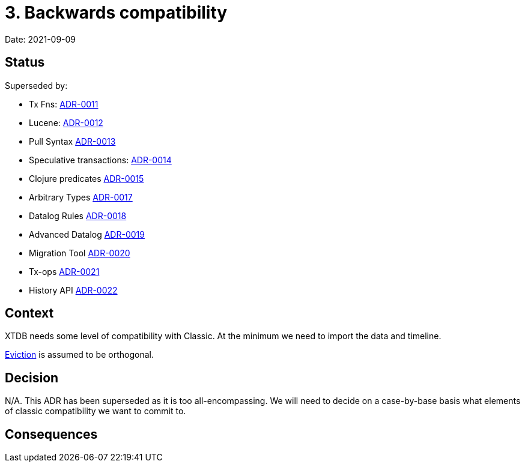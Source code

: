 = 3. Backwards compatibility

Date: 2021-09-09

== Status

Superseded by:

* Tx Fns: link:0011-classic-tx-fns.adoc[ADR-0011]
* Lucene: link:0012-classic-lucene.adoc[ADR-0012]
* Pull Syntax link:0013-classic-pull.adoc[ADR-0013]
* Speculative transactions: link:0014-classic-speculative-txes.adoc[ADR-0014]
* Clojure predicates link:0015-classic-clojure-predicates.adoc[ADR-0015]
* Arbitrary Types link:0017-classic-arbitrary-types.adoc[ADR-0017]
* Datalog Rules link:0018-classic-datalog-rules.adoc[ADR-0018]
* Advanced Datalog link:0019-classic-advanced-datalog.adoc[ADR-0019]
* Migration Tool link:0020-classic-migration-tool.adoc[ADR-0020]
* Tx-ops link:0021-classic-tx-fns.adoc[ADR-0021]
* History API link:0022-classic-history-api.adoc[ADR-0022]

== Context

XTDB needs some level of compatibility with Classic.
At the minimum we need to import the data and timeline.

link:0004-eviction.adoc[Eviction] is assumed to be orthogonal.

== Decision

N/A.
This ADR has been superseded as it is too all-encompassing.
We will need to decide on a case-by-base basis what elements of classic compatibility we want to commit to.

== Consequences
